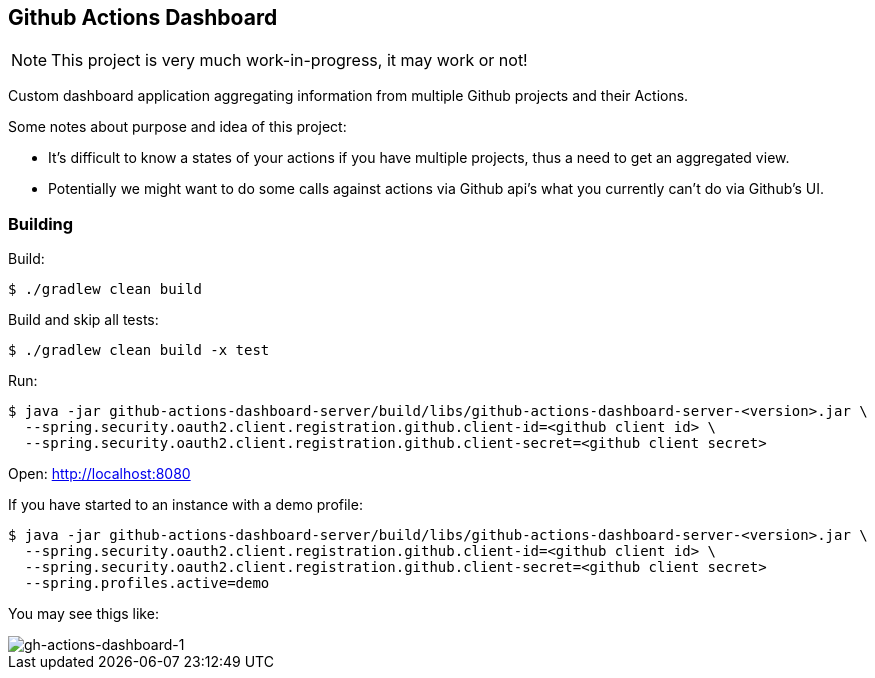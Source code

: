 == Github Actions Dashboard

[NOTE]
====
This project is very much work-in-progress, it may work or not!
====

Custom dashboard application aggregating information from multiple
Github projects and their Actions.

Some notes about purpose and idea of this project:

- It's difficult to know a states of your actions if you have
  multiple projects, thus a need to get an aggregated view.
- Potentially we might want to do some calls against actions
  via Github api's what you currently can't do via Github's UI.

=== Building

Build:
[source, bash]
----
$ ./gradlew clean build
----

Build and skip all tests:
[source, bash]
----
$ ./gradlew clean build -x test
----

Run:
[source, bash]
----
$ java -jar github-actions-dashboard-server/build/libs/github-actions-dashboard-server-<version>.jar \
  --spring.security.oauth2.client.registration.github.client-id=<github client id> \
  --spring.security.oauth2.client.registration.github.client-secret=<github client secret>
----

Open: http://localhost:8080

If you have started to an instance with a demo profile:
[source, bash]
----
$ java -jar github-actions-dashboard-server/build/libs/github-actions-dashboard-server-<version>.jar \
  --spring.security.oauth2.client.registration.github.client-id=<github client id> \
  --spring.security.oauth2.client.registration.github.client-secret=<github client secret>
  --spring.profiles.active=demo
----
You may see thigs like:

image::docs/images/gh-actions-dashboard-1.png[gh-actions-dashboard-1]
